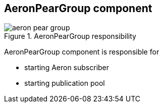 == AeronPearGroup component

.AeronPearGroup responsibility
image::img/aeron-pear-group.png[align="center"]

AeronPearGroup component is responsible for

* starting Aeron subscriber
* starting publication pool
